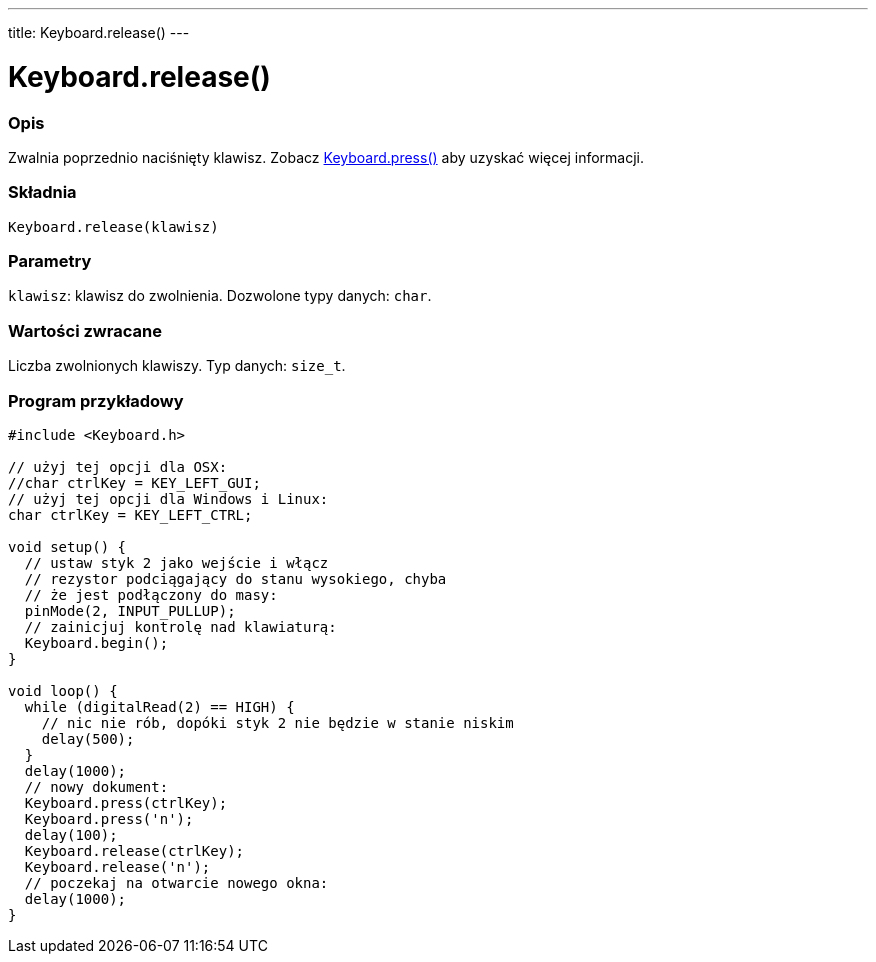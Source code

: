 ---
title: Keyboard.release()
---




= Keyboard.release()


// POCZĄTEK SEKCJI OPISOWEJ
[#overview]
--

[float]
=== Opis
Zwalnia poprzednio naciśnięty klawisz. Zobacz link:../keyboardpress[Keyboard.press()] aby uzyskać więcej informacji.
[%hardbreaks]


[float]
=== Składnia
`Keyboard.release(klawisz)`


[float]
=== Parametry
`klawisz`: klawisz do zwolnienia. Dozwolone typy danych: `char`.


[float]
=== Wartości zwracane
Liczba zwolnionych klawiszy. Typ danych: `size_t`.

--
// KONIEC SEKCJI OPISOWEJ




// POCZĄTEK SEKCJI JAK UŻYWAĆ
[#howtouse]
--

[float]
=== Program przykładowy
// Poniżej dodaj przykładowy program i opisz jego działanie   ►►►►► TA SEKCJA JEST OBOWIĄZKOWA ◄◄◄◄◄


[source,arduino]
----
#include <Keyboard.h>

// użyj tej opcji dla OSX:
//char ctrlKey = KEY_LEFT_GUI;
// użyj tej opcji dla Windows i Linux:
char ctrlKey = KEY_LEFT_CTRL;

void setup() {
  // ustaw styk 2 jako wejście i włącz
  // rezystor podciągający do stanu wysokiego, chyba
  // że jest podłączony do masy:
  pinMode(2, INPUT_PULLUP);
  // zainicjuj kontrolę nad klawiaturą:
  Keyboard.begin();
}

void loop() {
  while (digitalRead(2) == HIGH) {
    // nic nie rób, dopóki styk 2 nie będzie w stanie niskim
    delay(500);
  }
  delay(1000);
  // nowy dokument:
  Keyboard.press(ctrlKey);
  Keyboard.press('n');
  delay(100);
  Keyboard.release(ctrlKey);
  Keyboard.release('n');
  // poczekaj na otwarcie nowego okna:
  delay(1000);
}
----

--
// KONIEC SEKCJI JAK UŻYWAĆ
